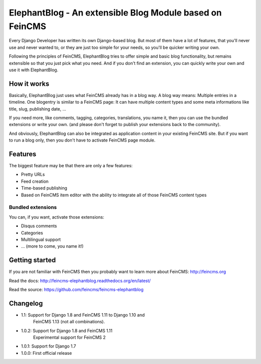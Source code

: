 =========================================================
ElephantBlog - An extensible Blog Module based on FeinCMS
=========================================================

Every Django Developer has written its own Django-based blog. But most of them have a lot
of features, that you'll never use and never wanted to, or they are just too simple for your
needs, so you'll be quicker writing your own.

Following the principles of FeinCMS, ElephantBlog tries to offer simple and basic blog
functionality, but remains extensible so that you just pick what you need. And if
you don't find an extension, you can quickly write your own and use it with
ElephantBlog.


How it works
============

Basically, ElephantBlog just uses what FeinCMS already has in a blog way. A blog way means:
Multiple entries in a timeline. One blogentry is similar to a FeinCMS page: It can have
multiple content types and some meta informations like title, slug, publishing date, ...

If you need more, like comments, tagging, categories, translations, you name it,
then you can use the bundled extensions or write your own. (and please don't forget
to publish your extensions back to the community).

And obviously, ElephantBlog can also be integrated as application content in your existing
FeinCMS site. But if you want to run a blog only, then you don't have to activate FeinCMS
page module.


Features
========

The biggest feature may be that there are only a few features:

* Pretty URLs
* Feed creation
* Time-based publishing
* Based on FeinCMS item editor with the ability to integrate all of those FeinCMS
  content types


Bundled extensions
------------------

You can, if you want, activate those extensions:

* Disqus comments
* Categories
* Multilingual support
* ... (more to come, you name it!)


Getting started
===============

If you are not familiar with FeinCMS then you probably want to learn more about FeinCMS:
http://feincms.org

Read the docs: http://feincms-elephantblog.readthedocs.org/en/latest/

Read the source: https://github.com/feincms/feincms-elephantblog

.. image:: https://pypip.in/wheel/feincms-elephantblog/badge.svg
    :target: https://pypi.python.org/pypi/feincms-elephantblog/
    :alt: Wheel Status



Changelog
=========

- 1.1: Support for Django 1.8 and FeinCMS 1.11 to Django 1.10 and
       FeinCMS 1.13 (not all combinations).
- 1.0.2: Support for Django 1.8 and FeinCMS 1.11
         Experimental support for FeinCMS 2
- 1.0.1: Support for Django 1.7
- 1.0.0: First official release
